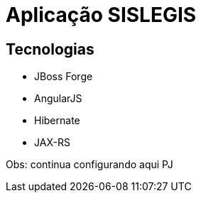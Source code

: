 = Aplicação SISLEGIS

== Tecnologias
* JBoss Forge
* AngularJS
* Hibernate
* JAX-RS



Obs: continua configurando aqui PJ
